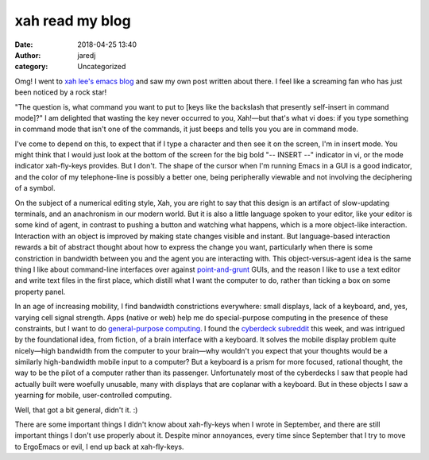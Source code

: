 xah read my blog
################
:date: 2018-04-25 13:40
:author: jaredj
:category: Uncategorized

Omg! I went to `xah lee's emacs blog <http://ergoemacs.org/emacs/blog.html>`_
and saw my own post written about there. I feel like a screaming fan who
has just been noticed by a rock star!

"The question is, what command you want to put to [keys like the
backslash that presently self-insert in command mode]?" I am delighted
that wasting the key never occurred to you, Xah!—but that's what vi
does: if you type something in command mode that isn't one of the
commands, it just beeps and tells you you are in command mode.

I've come to depend on this, to expect that if I type a character and
then see it on the screen, I'm in insert mode. You might think that I
would just look at the bottom of the screen for the big bold "--
INSERT --" indicator in vi, or the mode indicator xah-fly-keys
provides. But I don't. The shape of the cursor when I'm running Emacs
in a GUI is a good indicator, and the color of my telephone-line is
possibly a better one, being peripherally viewable and not involving
the deciphering of a symbol.

On the subject of a numerical editing style, Xah, you are right to say
that this design is an artifact of slow-updating terminals, and an
anachronism in our modern world. But it is also a little language
spoken to your editor, like your editor is some kind of agent, in
contrast to pushing a button and watching what happens, which is a
more object-like interaction. Interaction with an object is improved
by making state changes visible and instant. But language-based
interaction rewards a bit of abstract thought about how to express the
change you want, particularly when there is some constriction in
bandwidth between you and the agent you are interacting with. This
object-versus-agent idea is the same thing I like about command-line
interfaces over against `point-and-grunt
<http://www.catb.org/~esr/writings/taouu/html/pr01.html>`_ GUIs, and
the reason I like to use a text editor and write text files in the
first place, which distill what I want the computer to do, rather than
ticking a box on some property panel.

In an age of increasing mobility, I find bandwidth constrictions
everywhere: small displays, lack of a keyboard, and, yes, varying cell
signal strength. Apps (native or web) help me do special-purpose
computing in the presence of these constraints, but I want to do
`general-purpose computing
<https://boingboing.net/2012/01/10/lockdown.html>`_. I found the
`cyberdeck subreddit <https://reddit.com/r/cyberdeck>`_ this week, and
was intrigued by the foundational idea, from fiction, of a brain
interface with a keyboard. It solves the mobile display problem quite
nicely—high bandwidth from the computer to your brain—why wouldn't you
expect that your thoughts would be a similarly high-bandwidth mobile
input to a computer? But a keyboard is a prism for more focused,
rational thought, the way to be the pilot of a computer rather than
its passenger. Unfortunately most of the cyberdecks I saw that people
had actually built were woefully unusable, many with displays that are
coplanar with a keyboard. But in these objects I saw a yearning for
mobile, user-controlled computing.

Well, that got a bit general, didn't it. :)

There are some important things I didn't know about xah-fly-keys when
I wrote in September, and there are still important things I don't use
properly about it. Despite minor annoyances, every time since
September that I try to move to ErgoEmacs or evil, I end up back at
xah-fly-keys.
